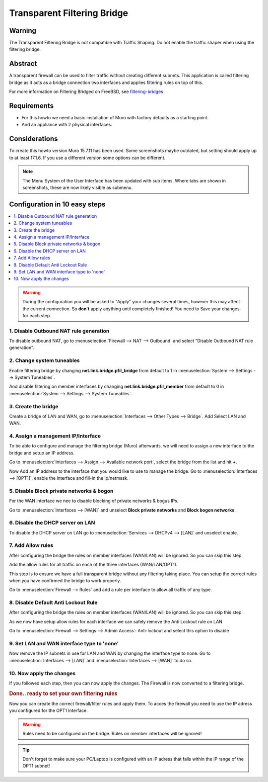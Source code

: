 
============================
Transparent Filtering Bridge
============================

-------
Warning
-------
The Transparent Filtering Bridge is not compatible with Traffic Shaping.
Do not enable the traffic shaper when using the filtering bridge.

--------
Abstract
--------

A transparent firewall can be used to filter traffic without creating
different subnets. This application is called filtering bridge as it
acts as a bridge connection two interfaces and applies filtering rules
on top of this.

For more information on Filtering Bridged on FreeBSD, see
`filtering-bridges <https://www.freebsd.org/doc/en/articles/filtering-bridges/article.html>`__

------------
Requirements
------------

-  For this howto we need a basic installation of Muro with factory
   defaults as a starting point.
-  And an appliance with 2 physical interfaces.

--------------
Considerations
--------------

To create this howto version Muro 15.7.11 has been used. Some screenshots
maybe outdated, but setting should apply up to at least 17.1.6. If you use a
different version some options can be different.

.. Note::

    The Menu System of the User Interface has been updated with sub items.
    Where tabs are shown in screenshots, these are now likely visible as submenu.

------------------------------
Configuration in 10 easy steps
------------------------------

.. contents::
  :local:

.. Warning::

  During the configuration you will be asked to "Apply" your changes several times,
  however this may affect the current connection. So **don't** apply anything until
  completely finished! You need to Save your changes for each step.


1. Disable Outbound NAT rule generation
---------------------------------------

To disable outbound NAT, go to
:menuselection:`Firewall --> NAT --> Outbound` and select “Disable Outbound NAT rule generation”.

|Filtering Bridge Step 1.png|

2. Change system tuneables
--------------------------

Enable filtering bridge by changing **net.link.bridge.pfil\_bridge**
from default to 1 in :menuselection:`System --> Settings --> System Tuneables`.

|Filtering Bridge Step 2.png|

And disable filtering on member interfaces by changing
**net.link.bridge.pfil\_member** from default to 0 in
:menuselection:`System --> Settings --> System Tuneables`.

|Filtering Bridge Step2a.png|

3. Create the bridge
--------------------

Create a bridge of LAN and WAN, go to
:menuselection:`Interfaces --> Other Types --> Bridge`. Add Select LAN and WAN.

|Filtering Bridge Step 3a.png|

|Filtering Bridge Step 3b.png|

4. Assign a management IP/Interface
-----------------------------------

To be able to configure and manage the filtering bridge (Muro)
afterwards, we will need to assign a new interface to the bridge and
setup an IP address.

Go to :menuselection:`Interfaces --> Assign --> Available network port`, select
the bridge from the list and hit **+**.

|Filtering Bridge Step 4.png|

Now Add an IP address to the interface that you would like to use to
manage the bridge. Go to :menuselection:`Interfaces --> [OPT1]`, enable the interface
and fill-in the ip/netmask.

5. Disable Block private networks & bogon
-----------------------------------------

For the WAN interface we nee to disable blocking of private networks & bogus IPs.

Go to :menuselection:`Interfaces --> [WAN]` and unselect **Block private networks**
and **Block bogon networks**.

|Filtering Bridge Step 5.png|

6. Disable the DHCP server on LAN
---------------------------------

To disable the DHCP server on LAN go to :menuselection:`Services --> DHCPv4 --> [LAN]` and
unselect enable.

|Filtering Bridge Step 6.png|

7. Add Allow rules
-------------------
After configuring the bridge the rules on member interfaces (WAN/LAN) will be
ignored. So you can skip this step.

Add the allow rules for all traffic on each of the three interfaces (WAN/LAN/OPT1).

This step is to ensure we have a full transparent bridge without any filtering
taking place. You can setup the correct rules when you have confirmed the bridge
to work properly.

Go to :menuselection:`Firewall --> Rules` and add a rule per interface to allow all traffic
of any type.

|Filtering Bridge Step 7.png|

8. Disable Default Anti Lockout Rule
------------------------------------
After configuring the bridge the rules on member interfaces (WAN/LAN) will be
ignored. So you can skip this step.

As we now have setup allow rules for each interface we can safely remove
the Anti Lockout rule on LAN

Go to :menuselection:`Firewall --> Settings --> Admin Access`: Anti-lockout and select
this option to disable

9. Set LAN and WAN interface type to 'none'
-------------------------------------------

Now remove the IP subnets in use for LAN and WAN by changing the
interface type to none. Go to :menuselection:`Interfaces --> [LAN]` and :menuselection:`Interfaces --> [WAN]`
to do so.

|Filtering Bridge Step 9.png|

10. Now apply the changes
-------------------------

If you followed each step, then you can now apply the changes. The
Firewall is now converted to a filtering bridge.

.. rubric:: Done.. ready to set your own filtering rules
   :name: done..-ready-to-set-your-own-filtering-rules

Now you can create the correct firewall/filter rules and apply them. To
acces the firewall you need to use the IP adress you configured for the
OPT1 Interface.

.. WARNING::

    Rules need to be configured on the bridge. Rules on member interfaces will
    be ignored!

.. TIP::

  Don't forget to make sure your PC/Laptop is configured with an IP adress that
  falls within the IP range of the OPT1 subnet!

.. |Filtering Bridge Step 1.png| image:: images/Filtering_Bridge_Step_1.png
   :width: 700px
.. |Filtering Bridge Step 2.png| image:: images/Filtering_Bridge_Step_2.png
   :class: thumbimage
   :width: 700px
.. |Filtering Bridge Step2a.png| image:: images/Filtering_Bridge_Step_2a.png
   :class: thumbimage
   :width: 700px
.. |Filtering Bridge Step 3a.png| image:: images/Filtering_Bridge_Step_3a.png
   :width: 700px
.. |Filtering Bridge Step 3b.png| image:: images/Filtering_Bridge_Step_3b.png
   :width: 700px
.. |Filtering Bridge Step 4.png| image:: images/Filtering_Bridge_Step_4.png
   :width: 700px
.. |Filtering Bridge Step 5.png| image:: images/Filtering_Bridge_Step_5.png
   :width: 700px
.. |Filtering Bridge Step 6.png| image:: images/Filtering_Bridge_Step_6.png
   :width: 619px
.. |Filtering Bridge Step 7.png| image:: images/Filtering_Bridge_Step_7.png
   :width: 700px
   :height: 69px
.. |Filtering Bridge Step 9.png| image:: images/Filtering_Bridge_Step_9.png
   :width: 700px
